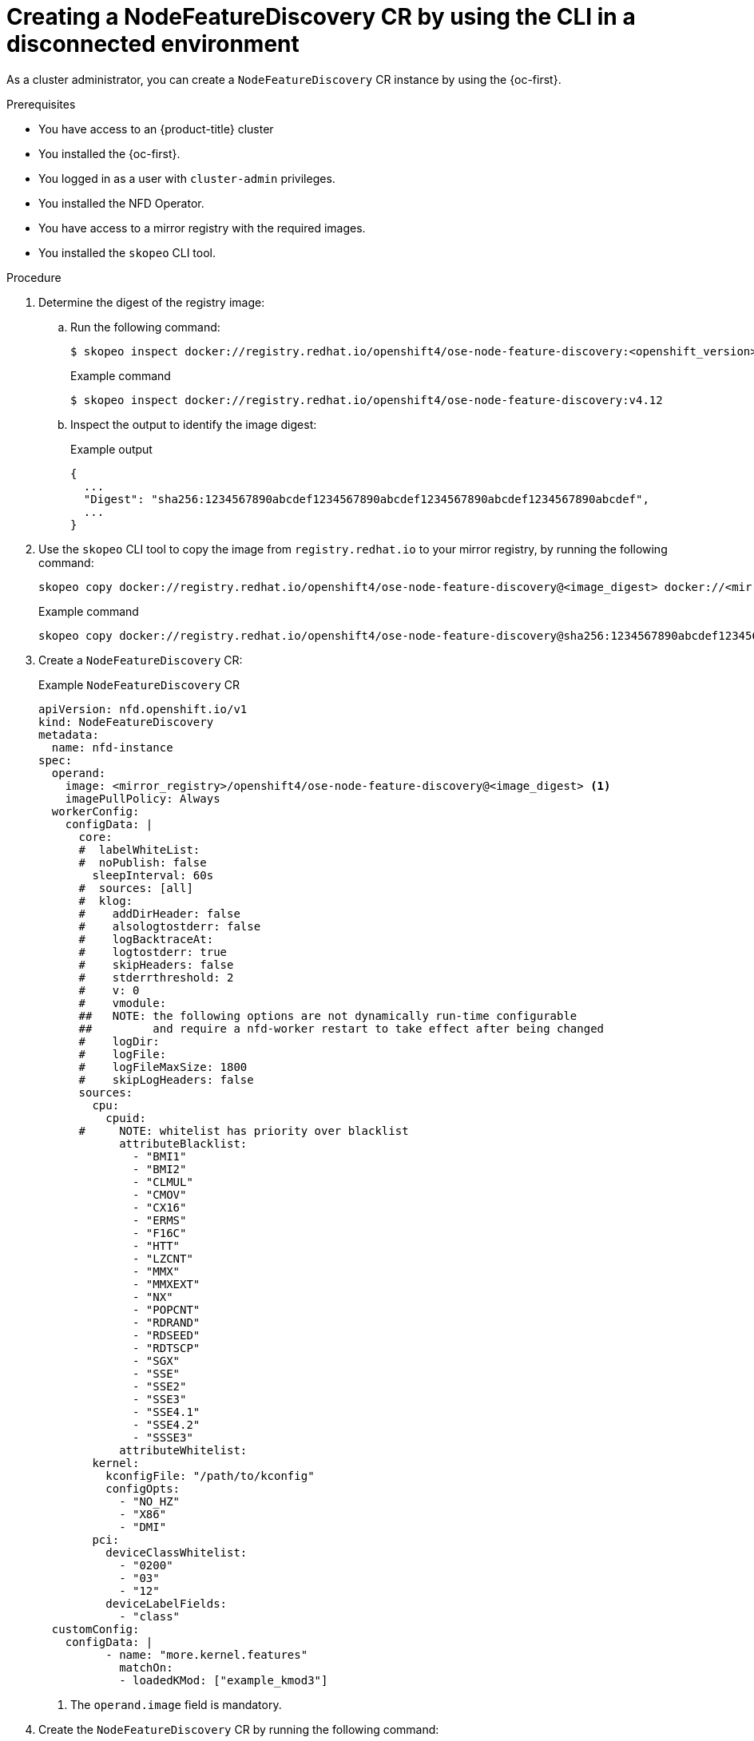// Module included in the following assemblies:
//
// * hardware_enablement/psap-node-feature-discovery-operator.adoc

:_mod-docs-content-type: PROCEDURE
[id="creating-nfd-cr-cli-disconnected_{context}"]
= Creating a NodeFeatureDiscovery CR by using the CLI in a disconnected environment

As a cluster administrator, you can create a `NodeFeatureDiscovery` CR instance by using the {oc-first}.

.Prerequisites

* You have access to an {product-title} cluster
* You installed the {oc-first}.
* You logged in as a user with `cluster-admin` privileges.
* You installed the NFD Operator.
* You have access to a mirror registry with the required images.
* You installed the `skopeo` CLI tool.

.Procedure

. Determine the digest of the registry image:

.. Run the following command:
+
[source,terminal]
----
$ skopeo inspect docker://registry.redhat.io/openshift4/ose-node-feature-discovery:<openshift_version>
----
+
.Example command
[source,terminal]
----
$ skopeo inspect docker://registry.redhat.io/openshift4/ose-node-feature-discovery:v4.12
----

.. Inspect the output to identify the image digest:
+
.Example output
[source,terminal]
----
{
  ...
  "Digest": "sha256:1234567890abcdef1234567890abcdef1234567890abcdef1234567890abcdef",
  ...
}
----

. Use the `skopeo` CLI tool to copy the image from `registry.redhat.io` to your mirror registry, by running the following command:
+
[source,terminal]
----
skopeo copy docker://registry.redhat.io/openshift4/ose-node-feature-discovery@<image_digest> docker://<mirror_registry>/openshift4/ose-node-feature-discovery@<image_digest>
----
+
.Example command
[source,terminal]
----
skopeo copy docker://registry.redhat.io/openshift4/ose-node-feature-discovery@sha256:1234567890abcdef1234567890abcdef1234567890abcdef1234567890abcdef docker://<your-mirror-registry>/openshift4/ose-node-feature-discovery@sha256:1234567890abcdef1234567890abcdef1234567890abcdef1234567890abcdef
----

. Create a `NodeFeatureDiscovery` CR:
+
.Example `NodeFeatureDiscovery` CR
[source,yaml,subs="attributes+"]
----
apiVersion: nfd.openshift.io/v1
kind: NodeFeatureDiscovery
metadata:
  name: nfd-instance
spec:
  operand:
    image: <mirror_registry>/openshift4/ose-node-feature-discovery@<image_digest> <1>
    imagePullPolicy: Always
  workerConfig:
    configData: |
      core:
      #  labelWhiteList:
      #  noPublish: false
        sleepInterval: 60s
      #  sources: [all]
      #  klog:
      #    addDirHeader: false
      #    alsologtostderr: false
      #    logBacktraceAt:
      #    logtostderr: true
      #    skipHeaders: false
      #    stderrthreshold: 2
      #    v: 0
      #    vmodule:
      ##   NOTE: the following options are not dynamically run-time configurable
      ##         and require a nfd-worker restart to take effect after being changed
      #    logDir:
      #    logFile:
      #    logFileMaxSize: 1800
      #    skipLogHeaders: false
      sources:
        cpu:
          cpuid:
      #     NOTE: whitelist has priority over blacklist
            attributeBlacklist:
              - "BMI1"
              - "BMI2"
              - "CLMUL"
              - "CMOV"
              - "CX16"
              - "ERMS"
              - "F16C"
              - "HTT"
              - "LZCNT"
              - "MMX"
              - "MMXEXT"
              - "NX"
              - "POPCNT"
              - "RDRAND"
              - "RDSEED"
              - "RDTSCP"
              - "SGX"
              - "SSE"
              - "SSE2"
              - "SSE3"
              - "SSE4.1"
              - "SSE4.2"
              - "SSSE3"
            attributeWhitelist:
        kernel:
          kconfigFile: "/path/to/kconfig"
          configOpts:
            - "NO_HZ"
            - "X86"
            - "DMI"
        pci:
          deviceClassWhitelist:
            - "0200"
            - "03"
            - "12"
          deviceLabelFields:
            - "class"
  customConfig:
    configData: |
          - name: "more.kernel.features"
            matchOn:
            - loadedKMod: ["example_kmod3"]
----
<1> The `operand.image` field is mandatory.

. Create the `NodeFeatureDiscovery` CR by running the following command:
+
[source,terminal]
----
$ oc apply -f <filename>
----

.Verification

. Check the status of the `NodeFeatureDiscovery` CR by running the following command:
+
[source,terminal]
----
$ oc get nodefeaturediscovery nfd-instance -o yaml
----

. Check that the pods are running without `ImagePullBackOff` errors by running the following command:
+
[source,terminal]
----
$ oc get pods -n <nfd_namespace>
----